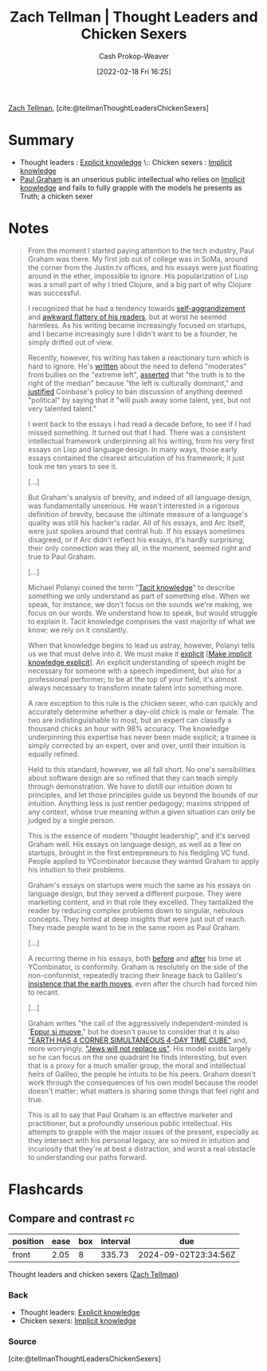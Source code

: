 :PROPERTIES:
:ROAM_REFS: [cite:@tellmanThoughtLeadersChickenSexers]
:ID:       89af4069-9f38-4f2b-bdb4-491c2ae85a9c
:LAST_MODIFIED: [2023-10-02 Mon 23:10]
:END:
#+title: Zach Tellman | Thought Leaders and Chicken Sexers
#+hugo_custom_front_matter: :slug "89af4069-9f38-4f2b-bdb4-491c2ae85a9c"
#+author: Cash Prokop-Weaver
#+date: [2022-02-18 Fri 16:25]
#+filetags: :reference:
 
[[id:cf4225ad-fa19-419e-90a6-bac3b45d1764][Zach Tellman]], [cite:@tellmanThoughtLeadersChickenSexers]
* Summary
- Thought leaders : [[id:19124270-bb87-450d-8726-fe6aae18716f][Explicit knowledge]] \:: Chicken sexers : [[id:d636dfa7-428d-457c-8db6-15fa61e03bef][Implicit knowledge]]
- [[id:8a9360e0-306a-422a-804f-e2fd6664b8fe][Paul Graham]] is an unserious public intellectual who relies on [[id:d636dfa7-428d-457c-8db6-15fa61e03bef][Implicit knowledge]] and fails to fully grapple with the models he presents as Truth; a chicken sexer
* Notes
#+begin_quote
From the moment I started paying attention to the tech industry, Paul Graham was there. My first job out of college was in SoMa, around the corner from the Justin.tv offices, and his essays were just floating around in the ether, impossible to ignore. His popularization of Lisp was a small part of why I tried Clojure, and a big part of why Clojure was successful.

I recognized that he had a tendency towards [[http://www.paulgraham.com/avg.html][self-aggrandizement]] and [[http://www.paulgraham.com/nerds.html][awkward flattery of his readers]], but at worst he seemed harmless. As his writing became increasingly focused on startups, and I became increasingly sure I didn't want to be a founder, he simply drifted out of view.

Recently, however, his writing has taken a reactionary turn which is hard to ignore. He's [[http://www.paulgraham.com/mod.html][written]] about the need to defend "moderates" from bullies on the "extreme left", [[https://twitter.com/paulg/status/1334441961147822081][asserted]] that "the truth is to the right of the median" because "the left is culturally dominant," and [[https://pbs.twimg.com/media/EjGX2-bU4AAWkUX?format=jpg&name=medium][justified]] Coinbase's policy to ban discussion of anything deemed "political" by saying that it "will push away some talent, yes, but not very talented talent."

I went back to the essays I had read a decade before, to see if I had missed something. It turned out that I had. There was a consistent intellectual framework underpinning all his writing, from his very first essays on Lisp and language design. In many ways, those early essays contained the clearest articulation of his framework; it just took me ten years to see it.

[...]

But Graham's analysis of brevity, and indeed of all language design, was fundamentally unserious. He wasn't interested in a rigorous definition of brevity, because the ultimate measure of a language's quality was still his hacker's radar. All of his essays, and Arc itself, were just spokes around that central hub. If his essays sometimes disagreed, or if Arc didn't reflect his essays, it's hardly surprising; their only connection was they all, in the moment, seemed right and true to Paul Graham.

[...]

Michael Polanyi coined the term "[[id:d636dfa7-428d-457c-8db6-15fa61e03bef][Tacit knowledge]]" to describe something we only understand as part of something else. When we speak, for instance, we don't focus on the sounds we're making, we focus on our words. We understand how to speak, but would struggle to explain it. Tacit knowledge comprises the vast majority of what we know; we rely on it constantly.

When that knowledge begins to lead us astray, however, Polanyi tells us we that must delve into it. We must make it [[id:19124270-bb87-450d-8726-fe6aae18716f][explicit]] [[[id:8331d841-b588-4780-b730-ded8ada343f2][Make implicit knowledge explicit]]]. An explicit understanding of speech might be necessary for someone with a speech impediment, but also for a professional performer; to be at the top of your field, it's almost always necessary to transform innate talent into something more.

A rare exception to this rule is the chicken sexer, who can quickly and accurately determine whether a day-old chick is male or female. The two are indistinguishable to most, but an expert can classify a thousand chicks an hour with 98% accuracy. The knowledge underpinning this expertise has never been made explicit; a trainee is simply corrected by an expert, over and over, until their intuition is equally refined.

Held to this standard, however, we all fall short. No one's sensibilities about software design are so refined that they can teach simply through demonstration. We have to distill our intuition down to principles, and let those principles guide us beyond the bounds of our intuition. Anything less is just rentier pedagogy; maxims stripped of any context, whose true meaning within a given situation can only be judged by a single person.

This is the essence of modern "thought leadership", and it's served Graham well. His essays on language design, as well as a few on startups, brought in the first entrepreneurs to his fledgling VC fund. People applied to YCombinator because they wanted Graham to apply his intuition to their problems.

Graham's essays on startups were much the same as his essays on language design, but they served a different purpose. They were marketing content, and in that role they excelled. They tantalized the reader by reducing complex problems down to singular, nebulous concepts. They hinted at deep insights that were just out of reach. They made people want to be in the same room as Paul Graham.

[...]

A recurring theme in his essays, both [[http://www.paulgraham.com/say.html][before]] and [[http://www.paulgraham.com/conformism.html][after]] his time at YCombinator, is conformity. Graham is resolutely on the side of the non-conformist, repeatedly tracing their lineage back to Galileo's [[https://en.wikipedia.org/wiki/And_yet_it_moves][insistence that the earth moves]], even after the church had forced him to recant.

[...]

Graham writes "the call of the aggressively independent-minded is '[[id:62c2da6b-ad55-4802-a334-f984b938b498][Eppur si muove]]," but he doesn't pause to consider that it is also [[https://timecube.2enp.com/]["EARTH HAS 4 CORNER SIMULTANEOUS 4-DAY TIME CUBE"]] and, more worryingly, [[https://en.wikipedia.org/wiki/White_genocide_conspiracy_theory]["Jews will not replace us"]]. His model exists largely so he can focus on the one quadrant he finds interesting, but even that is a proxy for a much smaller group, the moral and intellectual heirs of Galileo, the people he intuits to be his peers. Graham doesn't work through the consequences of his own model because the model doesn't matter; what matters is sharing some things that feel right and true.

This is all to say that Paul Graham is an effective marketer and practitioner, but a profoundly unserious public intellectual. His attempts to grapple with the major issues of the present, especially as they intersect with his personal legacy, are so mired in intuition and incuriosity that they're at best a distraction, and worst a real obstacle to understanding our paths forward.
#+end_quote

* Flashcards
** Compare and contrast :fc:
:PROPERTIES:
:CREATED: [2022-11-12 Sat 08:44]
:FC_CREATED: 2022-11-12T16:46:10Z
:FC_TYPE:  normal
:ID:       47f2dcbb-7b7d-4005-9234-733e2a2f1953
:END:
:REVIEW_DATA:
| position | ease | box | interval | due                  |
|----------+------+-----+----------+----------------------|
| front    | 2.05 |   8 |   335.73 | 2024-09-02T23:34:56Z |
:END:

Thought leaders and chicken sexers ([[id:cf4225ad-fa19-419e-90a6-bac3b45d1764][Zach Tellman]])

*** Back
- Thought leaders: [[id:19124270-bb87-450d-8726-fe6aae18716f][Explicit knowledge]]
- Chicken sexers: [[id:d636dfa7-428d-457c-8db6-15fa61e03bef][Implicit knowledge]]
*** Source
[cite:@tellmanThoughtLeadersChickenSexers]
#+print_bibliography: